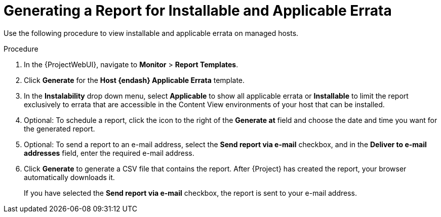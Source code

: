 [id="Generating_a_Report_for_Installable_and_Applicable_Errata_{context}"]
= Generating a Report for Installable and Applicable Errata

Use the following procedure to view installable and applicable errata on managed hosts.

.Procedure
. In the {ProjectWebUI}, navigate to *Monitor* > *Report Templates*.
. Click *Generate* for the *Host {endash} Applicable Errata* template.
. In the *Instalability* drop down menu, select *Applicable* to show all applicable errata or *Installable* to limit the report exclusively to errata that are accessible in the Content View environments of your host that can be installed.
. Optional: To schedule a report, click the icon to the right of the *Generate at* field and choose the date and time you want for the generated report.
. Optional: To send a report to an e-mail address, select the *Send report via e-mail* checkbox, and in the *Deliver to e-mail addresses* field, enter the required e-mail address.
. Click *Generate* to generate a CSV file that contains the report.
After {Project} has created the report, your browser automatically downloads it.
+
If you have selected the *Send report via e-mail* checkbox, the report is sent to your e-mail address.
